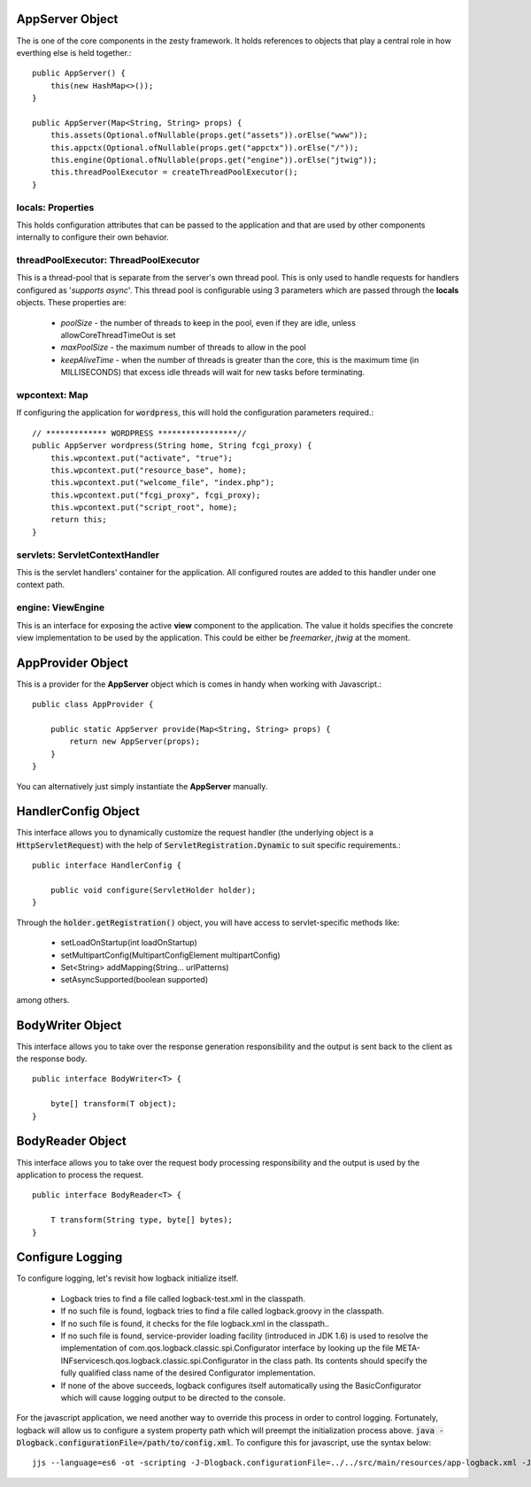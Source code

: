 AppServer Object
=====================

The is one of the core components in the zesty framework. It holds references to objects that play a central role in how everthing else is held together.::

    public AppServer() {
        this(new HashMap<>());
    }

    public AppServer(Map<String, String> props) {
        this.assets(Optional.ofNullable(props.get("assets")).orElse("www"));
        this.appctx(Optional.ofNullable(props.get("appctx")).orElse("/"));
        this.engine(Optional.ofNullable(props.get("engine")).orElse("jtwig"));
        this.threadPoolExecutor = createThreadPoolExecutor();
    }

locals: Properties
^^^^^^^^^^^^^^^^^^^

This holds configuration attributes that can be passed to the application and that are used by other components internally to configure their own behavior.

threadPoolExecutor: ThreadPoolExecutor
^^^^^^^^^^^^^^^^^^^^^^^^^^^^^^^^^^^^^^^

This is a thread-pool that is separate from the server's own thread pool. This is only used to handle requests for handlers configured as '*supports async*'.
This thread pool is configurable using 3 parameters which are passed through the **locals** objects. These properties are:

    * *poolSize* - the number of threads to keep in the pool, even if they are idle, unless allowCoreThreadTimeOut is set
    * *maxPoolSize* - the maximum number of threads to allow in the pool
    * *keepAliveTime* - when the number of threads is greater than the core, this is the maximum time (in MILLISECONDS) that excess idle threads will wait for new tasks before terminating.

wpcontext: Map
^^^^^^^^^^^^^^^

If configuring the application for :code:`wordpress`, this will hold the configuration parameters required.::

    // ************* WORDPRESS *****************//
    public AppServer wordpress(String home, String fcgi_proxy) {
        this.wpcontext.put("activate", "true");
        this.wpcontext.put("resource_base", home);
        this.wpcontext.put("welcome_file", "index.php");
        this.wpcontext.put("fcgi_proxy", fcgi_proxy);
        this.wpcontext.put("script_root", home);
        return this;
    }

servlets: ServletContextHandler
^^^^^^^^^^^^^^^^^^^^^^^^^^^^^^^^

This is the servlet handlers' container for the application. All configured routes are added to this handler under one context path.

engine: ViewEngine
^^^^^^^^^^^^^^^^^^^

This is an interface for exposing the active **view** component to the application. The value it holds specifies the concrete view 
implementation to be used by the application. This could be either be *freemarker*, *jtwig* at the moment.

AppProvider Object
===================

This is a provider for the **AppServer** object which is comes in handy when working with Javascript.::

    public class AppProvider {

        public static AppServer provide(Map<String, String> props) {
            return new AppServer(props);
        }
    }

You can alternatively just simply instantiate the **AppServer** manually.

HandlerConfig Object
=====================

This interface allows you to dynamically customize the request handler (the underlying object is a :code:`HttpServletRequest`) with the help of 
:code:`ServletRegistration.Dynamic` to suit specific requirements.::

    public interface HandlerConfig {

        public void configure(ServletHolder holder);
    }

Through the :code:`holder.getRegistration()` object, you will have access to servlet-specific methods like:

    * setLoadOnStartup(int loadOnStartup)
    * setMultipartConfig(MultipartConfigElement multipartConfig)
    * Set<String> addMapping(String... urlPatterns)
    * setAsyncSupported(boolean supported)

among others.

BodyWriter Object
==================

This interface allows you to take over the response generation responsibility and the output is sent back to the client as the response body. ::

    public interface BodyWriter<T> {
        
        byte[] transform(T object);
    }

BodyReader Object
==================

This interface allows you to take over the request body processing responsibility and the output is used by the application to process the request. ::
    
    public interface BodyReader<T> {
        
        T transform(String type, byte[] bytes);
    }

Configure Logging
==================

To configure logging, let's revisit how logback initialize itself.

    * Logback tries to find a file called logback-test.xml in the classpath.
    * If no such file is found, logback tries to find a file called logback.groovy in the classpath.
    * If no such file is found, it checks for the file logback.xml in the classpath..
    * If no such file is found, service-provider loading facility (introduced in JDK 1.6) is used to resolve the implementation of com.qos.logback.classic.spi.Configurator interface by looking up the file META-INF\services\ch.qos.logback.classic.spi.Configurator in the class path. Its contents should specify the fully qualified class name of the desired Configurator implementation.
    * If none of the above succeeds, logback configures itself automatically using the BasicConfigurator which will cause logging output to be directed to the console.

For the javascript application, we need another way to override this process in order to control logging. Fortunately, logback will allow us to configure a system property path which will preempt
the initialization process above. :code:`java -Dlogback.configurationFile=/path/to/config.xml`. To configure this for javascript, use the syntax below::

    jjs --language=es6 -ot -scripting -J-Dlogback.configurationFile=../../src/main/resources/app-logback.xml -J-Djava.class.path=../../target/zesty-router-0.1.0-shaded.jar index.js

